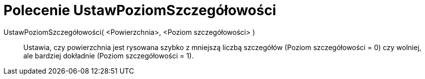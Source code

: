 = Polecenie UstawPoziomSzczegółowości
:page-en: commands/SetLevelOfDetail
ifdef::env-github[:imagesdir: /en/modules/ROOT/assets/images]

UstawPoziomSzczegółowości( <Powierzchnia>, <Poziom szczegółowości> )::
  Ustawia, czy powierzchnia jest rysowana szybko z mniejszą liczbą szczegółów (Poziom szczegółowości = 0) czy wolniej, ale bardziej dokładnie (Poziom szczegółowości = 1).
